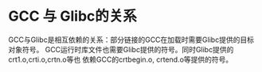 * GCC 与 Glibc的关系
  GCC与Glibc是相互依赖的关系：部分链接的GCC在加载时需要Glibc提供的目标对象符号。
  GCC运行时库文件也需要Glibc提供的符号。同时Glibc提供的crt1.o,crti.o,crtn.o等也
  依赖GCC的crtbegin.o, crtend.o等提供的符号。
